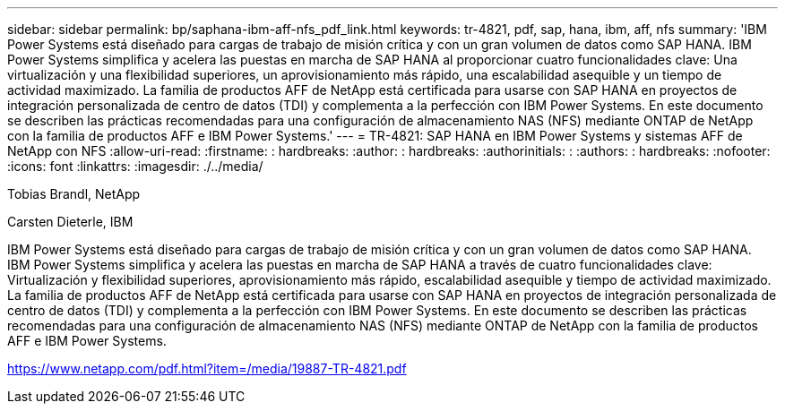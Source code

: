 ---
sidebar: sidebar 
permalink: bp/saphana-ibm-aff-nfs_pdf_link.html 
keywords: tr-4821, pdf, sap, hana, ibm, aff, nfs 
summary: 'IBM Power Systems está diseñado para cargas de trabajo de misión crítica y con un gran volumen de datos como SAP HANA. IBM Power Systems simplifica y acelera las puestas en marcha de SAP HANA al proporcionar cuatro funcionalidades clave: Una virtualización y una flexibilidad superiores, un aprovisionamiento más rápido, una escalabilidad asequible y un tiempo de actividad maximizado. La familia de productos AFF de NetApp está certificada para usarse con SAP HANA en proyectos de integración personalizada de centro de datos (TDI) y complementa a la perfección con IBM Power Systems. En este documento se describen las prácticas recomendadas para una configuración de almacenamiento NAS (NFS) mediante ONTAP de NetApp con la familia de productos AFF e IBM Power Systems.' 
---
= TR-4821: SAP HANA en IBM Power Systems y sistemas AFF de NetApp con NFS
:allow-uri-read: 
:firstname: : hardbreaks:
:author: : hardbreaks:
:authorinitials: :
:authors: : hardbreaks:
:nofooter: 
:icons: font
:linkattrs: 
:imagesdir: ./../media/


Tobias Brandl, NetApp

Carsten Dieterle, IBM

IBM Power Systems está diseñado para cargas de trabajo de misión crítica y con un gran volumen de datos como SAP HANA. IBM Power Systems simplifica y acelera las puestas en marcha de SAP HANA a través de cuatro funcionalidades clave: Virtualización y flexibilidad superiores, aprovisionamiento más rápido, escalabilidad asequible y tiempo de actividad maximizado. La familia de productos AFF de NetApp está certificada para usarse con SAP HANA en proyectos de integración personalizada de centro de datos (TDI) y complementa a la perfección con IBM Power Systems. En este documento se describen las prácticas recomendadas para una configuración de almacenamiento NAS (NFS) mediante ONTAP de NetApp con la familia de productos AFF e IBM Power Systems.

link:https://www.netapp.com/pdf.html?item=/media/19887-TR-4821.pdf["https://www.netapp.com/pdf.html?item=/media/19887-TR-4821.pdf"]

